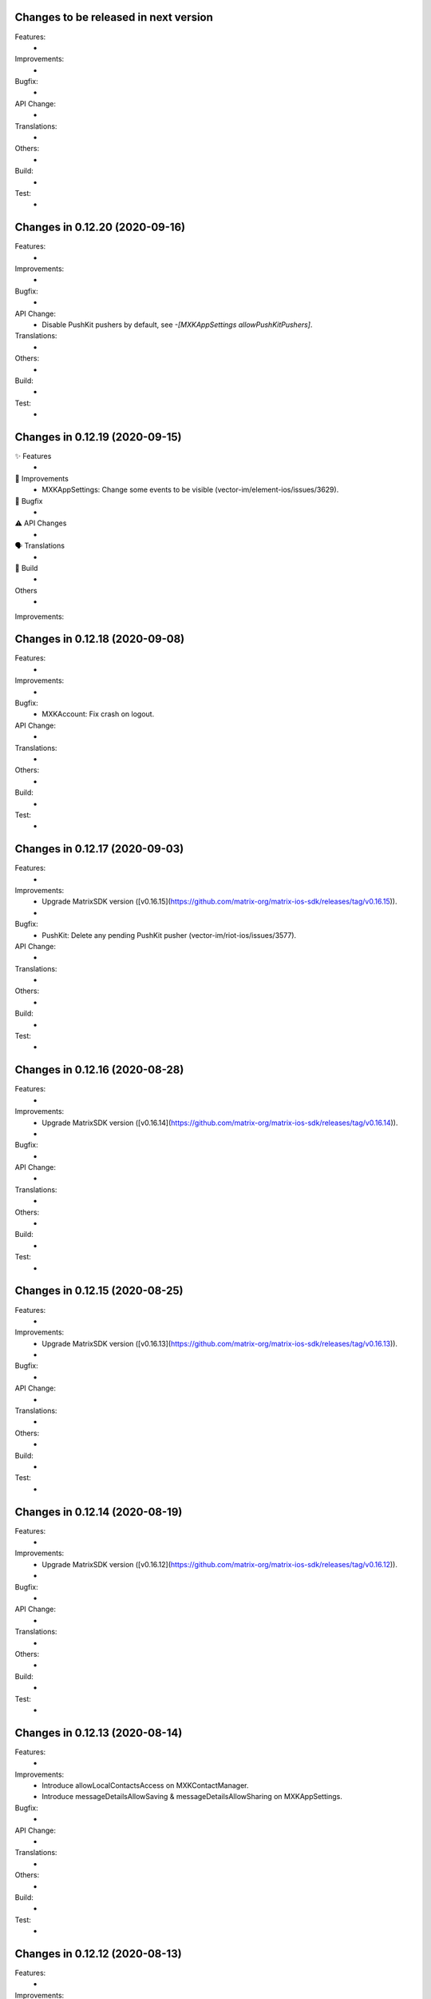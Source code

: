 Changes to be released in next version
=================================================

Features:
 * 

Improvements:
 * 

Bugfix:
 * 

API Change:
 * 

Translations:
 * 

Others:
 * 

Build:
 * 

Test:
 * 

Changes in 0.12.20 (2020-09-16)
=================================================

Features:
 * 

Improvements:
 * 

Bugfix:
 * 

API Change:
 * Disable PushKit pushers by default, see `-[MXKAppSettings allowPushKitPushers]`.

Translations:
 * 

Others:
 * 

Build:
 * 

Test:
 * 

Changes in 0.12.19 (2020-09-15)
=================================================

✨ Features
 * 

🙌 Improvements
 * MXKAppSettings: Change some events to be visible (vector-im/element-ios/issues/3629). 

🐛 Bugfix
 * 

⚠️ API Changes
 * 

🗣 Translations
 * 
    
🧱 Build
 * 

Others
 * 

Improvements:


Changes in 0.12.18 (2020-09-08)
=================================================

Features:
 * 

Improvements:
 * 

Bugfix:
 * MXKAccount: Fix crash on logout.

API Change:
 * 

Translations:
 * 

Others:
 * 

Build:
 * 

Test:
 * 

Changes in 0.12.17 (2020-09-03)
=================================================

Features:
 * 

Improvements:
 * Upgrade MatrixSDK version ([v0.16.15](https://github.com/matrix-org/matrix-ios-sdk/releases/tag/v0.16.15)).
 * 

Bugfix:
 * PushKit: Delete any pending PushKit pusher (vector-im/riot-ios/issues/3577).

API Change:
 * 

Translations:
 * 

Others:
 * 

Build:
 * 

Test:
 * 

Changes in 0.12.16 (2020-08-28)
=================================================

Features:
 * 

Improvements:
 * Upgrade MatrixSDK version ([v0.16.14](https://github.com/matrix-org/matrix-ios-sdk/releases/tag/v0.16.14)).
 * 

Bugfix:
 * 

API Change:
 * 

Translations:
 * 

Others:
 * 

Build:
 * 

Test:
 * 

Changes in 0.12.15 (2020-08-25)
=================================================

Features:
 * 

Improvements:
 * Upgrade MatrixSDK version ([v0.16.13](https://github.com/matrix-org/matrix-ios-sdk/releases/tag/v0.16.13)).
 * 

Bugfix:
 * 

API Change:
 * 

Translations:
 * 

Others:
 * 

Build:
 * 

Test:
 * 

Changes in 0.12.14 (2020-08-19)
=================================================

Features:
 * 

Improvements:
 * Upgrade MatrixSDK version ([v0.16.12](https://github.com/matrix-org/matrix-ios-sdk/releases/tag/v0.16.12)).
 * 

Bugfix:
 * 

API Change:
 * 

Translations:
 * 

Others:
 * 

Build:
 * 

Test:
 * 

Changes in 0.12.13 (2020-08-14)
=================================================

Features:
 * 

Improvements:
 * Introduce allowLocalContactsAccess on MXKContactManager. 
 * Introduce messageDetailsAllowSaving & messageDetailsAllowSharing on MXKAppSettings.

Bugfix:
 * 

API Change:
 * 

Translations:
 * 

Others:
 * 

Build:
 * 

Test:
 * 

Changes in 0.12.12 (2020-08-13)
=================================================

Features:
 * 

Improvements:
 * Upgrade MatrixSDK version ([v0.16.11](https://github.com/matrix-org/matrix-ios-sdk/releases/tag/v0.16.11)).
 * 

Bugfix:
 * 

API Change:
 * 

Translations:
 * 

Others:
 * 

Build:
 * 

Test:
 * 

Changes in 0.12.11 (2020-08-07)
=================================================

Features:
 * 

Improvements:
 * Upgrade MatrixSDK version ([v0.16.10](https://github.com/matrix-org/matrix-ios-sdk/releases/tag/v0.16.10)).
 * Enhance auth fallback webview logs. 

Bugfix:
 * 

API Change:
 * 

Translations:
 * 

Others:
 * 

Build:
 * 

Test:
 * 

Changes in 0.12.10 (2020-08-05)
=================================================

Features:
 * 

Improvements:
 * Upgrade MatrixSDK version ([v0.16.9](https://github.com/matrix-org/matrix-ios-sdk/releases/tag/v0.16.9)).
 * 

Bugfix:
 * 

API Change:
 * 

Translations:
 * 

Others:
 * 

Build:
 * 

Test:
 * 

Changes in 0.12.9 (2020-07-28)
==============================

Improvements:
 * Upgrade MatrixSDK version ([v0.16.8](https://github.com/matrix-org/matrix-ios-sdk/releases/tag/v0.16.8)).

Changes in MatrixKit in 0.12.8 (2020-07-13)
=========================================

Improvements:
 * MXKAttachmentsViewController: MPMoviePlayerController replaced with AVPlayerViewController (PR #651).
 * MXKCallViewController: Fix incoming call view for ringing state (PR #669).
 * MXKAccount: Make sure PushKit pusher removed before losing the push token (vector-im/riot-ios/issues/3369).
 * Strings: Use you instead of display name on notice events (vector-im/riot-ios/issues/3282).

Bug fix:
 * MXKImageView: Consider safe area insets when displayed fullscreen (PR #649).
 * MXKAccount: Add format and fallback_content to APNS push data (vector-im/riot-ios/issues/3325).

Changes in MatrixKit in 0.12.7 (2020-05-xx)
=========================================

Improvements:
 * Upgrade MatrixSDK version ([v0.16.6](https://github.com/matrix-org/matrix-ios-sdk/releases/tag/v0.16.6)).
 * DTCoreText: Update DTCoreText dependency to 1.6.23 minimum to be sure to not reference UIWebView.
 * MXKCountryPickerViewController: Replace deprecated UISearchDisplayController by UISearchViewController.
 * MXKLanguagePickerViewController: Replace deprecated UISearchDisplayController by UISearchViewController.
 * MXKAppSettings: Add an option to hide un-decryptable events before joining the room.
 * MXKRoomDataSource: Hide un-decryptable messages that were sent while the user was not in the room if needed.

Bug fix:
 * MXKRoomDataSource: Wait for store data ready when finalizing initialization on data source (vector-im/riot-ios/issues/3159).
 * MXKLanguagePickerViewController: Fix selected cell reuse issue.
 * MXKRoomDataSource: Wait for initial event existence if provided (vector-im/riot-ios/issues/3290).
 * MXKRoomDataSource: Convert one-time observers to block variables to avoid releasing (vector-im/riot-ios/issues/3337).

Changes in MatrixKit in 0.12.6 (2020-05-18)
=========================================

Improvements:
 * Upgrade MatrixSDK version ([v0.16.5](https://github.com/matrix-org/matrix-ios-sdk/releases/tag/v0.16.5)).

Changes in MatrixKit in 0.12.5 (2020-05-13)
=========================================

Bug fix:
 * Remove UIWebView dependency from MXKAuthenticationViewController (PR #666).

Changes in MatrixKit in 0.12.4 (2020-05-11)
=========================================

Improvements:
 * Upgrade MatrixSDK version ([v0.16.4](https://github.com/matrix-org/matrix-ios-sdk/releases/tag/v0.16.4)).

Bug fix:
 * Replace UIWebView with WKWebView (PR #663).
 * Fix range of allowed surrogate emoji characters to 0x1d000-0x1f9ff.

Changes in MatrixKit in 0.12.3 (2020-05-07)
=========================================

Improvements:
 * Upgrade MatrixSDK version ([v0.16.3](https://github.com/matrix-org/matrix-ios-sdk/releases/tag/v0.16.3)).

Changes in MatrixKit in 0.12.2 (2020-05-01)
=========================================

Improvements:
 * Upgrade MatrixSDK version ([v0.16.2](https://github.com/matrix-org/matrix-ios-sdk/releases/tag/v0.16.2)).

Changes in MatrixKit in 0.12.1 (2020-04-24)
=========================================

Improvements:
 * Upgrade MatrixSDK version ([v0.16.1](https://github.com/matrix-org/matrix-ios-sdk/releases/tag/v0.16.1)).

Bug fix:
 * MXKAttachmentsViewController: Make navigation bar respect to safe area insets (PR #659).
 * MXKAuthenticationViewController: Remove bottomLayoutGuide and content view equal width constraints (PR #660).

Changes in MatrixKit in 0.12.0 (2020-04-17)
==========================================

Improvements:
 * Upgrade MatrixSDK version ([v0.16.0](https://github.com/matrix-org/matrix-ios-sdk/releases/tag/v0.16.0)).
 * MXKRoomBubbleTableViewCell: Handle content view tap and long press when there is no `messageTextView` or `attachmentView` properties.
 * MXKRoomBubbleComponent: Add a property to indicate if an encryption badge should be shown.
 * MXKRoomBubbleCellData: Add a property to indicate if a bubble component needs to show encryption badge.
 * MXKEventFormatter: E2E, hide duplicate message warnings (vector-im/riot-ios#2910).
 * MXKEventFormatter: E2E, hide the algo used when turning on encryption (vector-im/riot-ios#2939).
 * Push notifications: Implement logic to use also a secondary appId for VoIP pusher on debug builds, like for APNS pusher.
 * SwiftUTI: Remove the no more maintained pod. Embed code instead.

API break:
 * MXKRoomBubbleComponent: Add session parameter to init and update method.

Bug fix:
 * MXKImageView: Consider safe area insets when displayed fullscreen (PR #649).

Changes in MatrixKit in 0.11.4 (2020-04-01)
==========================================

 Bug fix:
 * Push notifications: Avoid any automatic deactivation (vector-im/riot-ios#3017).

Changes in MatrixKit in 0.11.3 (2019-12-05)
==========================================

Improvements:
 * Upgrade MatrixSDK version ([v0.15.2](https://github.com/matrix-org/matrix-ios-sdk/releases/tag/v0.15.2)).
 * MXKRoomBubbleTableViewCell: Improve link gesture recognition.

Changes in MatrixKit in 0.11.2 (2019-11-06)
==========================================

Improvements:
 * Upgrade MatrixSDK version ([v0.15.0](https://github.com/matrix-org/matrix-ios-sdk/releases/tag/v0.15.0)).
 * MXKEventFormatter: In the case of "in reply to" event, replace the user Matrix ID by his display name when available (vector-im/riot-ios/issues/2154).
 * Groups: Load them only after the session got sync'ed with the homeserver (vector-im/riot-ios/issues/2793).
 * MXKRoomViewController: Add possibility to prevent `bubblesTableView` scroll using `contentOffset`.
 * MXKAccount: Handle updated MXBackgroundModeHandler and now use MXBackgroundTask.

Bug fix:
 * MXKRoomBubbleCellData: Fix a crash in `shouldHideSenderName` method.
 * Pasteboard: Fix a crash when passing a nil object to `UIPasteboard`.
 * MXKImageView: UI API called from background thread (#517).

Changes in MatrixKit in 0.11.1 (2019-10-11)
==========================================

Bug fix:
 * MXKContactManager: Fix assertion failure because of early call of updateMatrixIDsForAllLocalContacts.

Changes in MatrixKit in 0.11.0 (2019-10-11)
==========================================

Improvements:
 * Upgrade MatrixSDK version ([v0.14.0](https://github.com/matrix-org/matrix-ios-sdk/releases/tag/v0.14.0)).
 * MXKDeviceView: Make clear that device names are publicly readable (vector-im/riot-ios/issues/2662).
 * Privacy: Remove the bind true flag from 3PID adds in settings (vector-im/riot-ios/issues/2650).
 * Privacy: Remove the ability to set an IS at login/registration (vector-im/riot-ios/issues/2661).
 * Privacy: Use wellknown to discover the IS of a custom HS (vector-im/riot-ios/issues/2686).
 * Tools: Add human readable MSISDN formatting method.
 * MXKContactManager: Limit the number of full lookups. Do it once per new matrix session.

Bug fix:
 * Display correctly the revoked third-party invite.
 * MXKRoomBubbleTableViewCell: Fix issue with links too easily touchable on iOS 13 (vector-im/riot-ios/issues/2738).
 
Changes in MatrixKit in 0.10.2 (2019-08-08)
==========================================

Improvements:
 * Upgrade MatrixSDK version ([v0.13.1](https://github.com/matrix-org/matrix-ios-sdk/releases/tag/v0.13.1)).
 * Support soft logout (vector-im/riot-ios/issues/2540).
 * MXKRoomBubbleCellData: Add method to get bubble component index from event id.
 * MXKEmail: force in lowercase the email address.
 * Use MXIdentityService to perform identity server requests (vector-im/riot-ios#2647).
 * Support identity server v2 API (vector-im/riot-ios#2603 and /vector-im/riot-ios#2652).

 Bug fix:
 * APNS Push: fix logic when enabling APNS push. Avoid calling nil callback method.

Changes in MatrixKit in 0.10.1 (2019-07-16)
==========================================

Bug fix:
 * Use a usable pod of SwiftUTI.

Changes in MatrixKit in 0.10.0 (2019-07-16)
==========================================

Improvements:
 * Upgrade MatrixSDK version ([v0.13.0](https://github.com/matrix-org/matrix-ios-sdk/releases/tag/v0.13.0)).
 * Update deployment target to iOS 9 (PR #546).
 * Join Room: Support via parameters to better handle federation (vector-im/riot-ios/issues/2547).
 * MXKRoomBubbleTableViewCell: Enhance long press behavior (PR #546).
 * MXKRoomInputToolbarView: Add a property to enable or disable text edition (PR #547).
 * MXKWebViewViewController: Handle authentication challenge in order to support a potential certificates pinning.
 * MXKRoomBubbleCellData: expose reactions made on messages.
 * MXKContactManager: Add a property to override the Matrix users discovering mechanism.
 * MXRoomViewController: Refresh room bubbles cell data messages calculation on orientation change (PR #559).
 * MXKRoomDataSource: Add react and unreact on event methods (PR #560).
 * MXKRoomDataSource: Add can react and can edit an event method (PR #561).
 * MXKRoomDataSource: Support message editing.
 * Add MXKUTI class that represents a Universal Type Identifier.
 * Add MXKDocumentPickerPresenter that presents a controller that provides access to documents or destinations outside the app’s sandbox.
 * Add MXKVideoThumbnailGenerator a utility class to generate a thumbnail image from a video file.

Bug fix:
 * MXKRoomViewController: Handle safe area when asking cell dimension in landscape.
 * Read receipts: They are now counted by MatrixKit.
 * Read receipts: Attach read receipts on non displayed events to their nearest displayed events.
 * MXKRoomBubbleTableViewCell: Add possibility to reset attachement view bottom constraint constant to default value.
 * Push notifications are spontaneously disabling themselves (vector-im/riot-ios/issues/2348).
 
 API break:
  * MXKRoomViewController: Add viaServers parameter to joinRoomWithRoomIdOrAlias.
  * MXKAccount: Remove setEnablePushKitNotifications and replace it by the async enablePushKitNotifications method.
  * MXKAccount: Rename enablePushKitNotifications to hasPusherForPushKitNotifications.
  * MXKAccount: Remove deletePushKitPusher. Use enablePushKitNotifications:NO instead.

Changes in MatrixKit in 0.9.9 (2019-05-03)
==========================================

Improvements:
 * Upgrade MatrixSDK version ([v0.12.5](https://github.com/matrix-org/matrix-ios-sdk/releases/tag/v0.12.5)).
 * Upgraded to Xcode 10.2, fixed most of the compiler warnings, thanks to @tladesignz (PR #536).
 * MXKReceiptSendersContainer: Add possibility to customize `more label` text color (PR #539).
 * MXKEncryptionInfoView: Make it easier to customise.
 * MXKRoomViewController: remove the implicit retains of "self".

Bug fix:
 * Fix some potential crashes with ivar using a weak self (PR #537).
 * MXKSessionRecentsDataSource: Hide a room if needed on room summary change (vector-im/riot-ios/issues/2148).
 * MXKAttachmentsViewController: Fix some retain cycles (PR #544).

Changes in MatrixKit in 0.9.8 (2019-03-21)
==========================================

Improvements:
 * Upgrade MatrixSDK version ([v0.12.4](https://github.com/matrix-org/matrix-ios-sdk/releases/tag/v0.12.4)).

Bug fix:
 * MXKRoomBubbleTableViewCell: Fix tap on file attachment when using a messageTextView of class `MXKMessageTextView` (PR #532).
 * MXKContactManager: some matrix contacts are missing in the search result (offline mode).

Changes in MatrixKit in 0.9.7 (2019-03-13)
==========================================

Bug fix:
 * A left room is stuck in my joined room (vector-im/riot-ios/issues/2318).

Changes in MatrixKit in 0.9.6 (2019-03-08)
==========================================

Improvements:
 * Upgrade MatrixSDK version ([v0.12.3](https://github.com/matrix-org/matrix-ios-sdk/releases/tag/v0.12.3)).
 * Use new MXLoginResponse class.
 * Add `MXKMessageTextView` an UITextView with link detection without text selection.

Bug fix:
 * Handle device_id returned from the fallback login page (vector-im/riot-ios/issues/2301).
 * Room details: the attachments list is empty (or almost) for the encrypted rooms.
 * Quickly tapping on a URL in a message highlights the message rather than opening the URL (vector-im/riot-ios/issues/728).

Changes in MatrixKit in 0.9.5 (2019-02-15)
==========================================

Improvements:
 * Upgrade MatrixSDK version (v0.12.2).
 * MXKTableViewCellWithButton: Remove all controls events on the button in [self prepareForReuse].

Changes in MatrixKit in 0.9.4 (2019-01-05)
==========================================

Improvements:
 * Chat screen: `Redact` has been renamed to `Remove` to match riot/web (vector-im/riot-ios/issues/2134).

Changes in MatrixKit in 0.9.3 (2019-01-08)
==========================================

Bug fix:
 * Chat screen: wrong thumbnail observed during scrollback (vector-im/riot-ios/issues/1122).

Changes in MatrixKit in 0.9.2 (2019-01-04)
==========================================

Improvements:
 * Upgrade MatrixSDK version (v0.12.1).
 * Create UIViewController+MatrixKit category.
 * MXKAccount: clear the scan manager database when the session is closed by clearing the cache.
 * MXKTools: Improve image resizing. Add a memory efficient method to reduce image dimensions.
 
Bug fix:
 * Crash in [MXKTools removeMarkedBlockquotesArtifacts:] (vector-im/riot-ios/issues/2147).

Changes in MatrixKit in 0.9.1 (2018-12-12)
==========================================
 
Bug fix:
 * MXKAuthenticationRecaptchaWebView: Use WKWebView so that it can work on iOS 10 (vector-im/riot-ios/issues/2119).
 * Handle correctly media loader cancellation.

Changes in MatrixKit in 0.9.0 (2018-12-06)
==========================================

Improvements:
 * Upgrade MatrixSDK version (v0.12.0).
 * MXKAccount: Add "antivirusServerURL" property. Set a non-null url to configure the antivirus scanner use.
 * MXKWebViewController: Make it open links with `target="_blank"` within the webview.
 * MXKWebViewController: Improve back navigation by resetting initial right buttons.
 * Replace the deprecated MXMediaManager and MXMediaLoader interfaces use (see matrix-ios-sdk/pull/593).
 
Bug fix:
 * Unexpected empty local contacts list.
 
Deprecated API:
 * MXKAttachment: the properties "actualURL" and "thumbnailURL" are deprecated because only Matrix Content URI should be considered now.
 * MXKAttachment: the property "cacheThumbnailPath" is deprecated, use "thumbnailCachePath" instead.
 * MXKAttachment: [initWithEvent:andMatrixSession:] is deprecated, use [initWithEvent:andMediaManager:] instead.
 * MXKImageView: [setImageURL:withType:andImageOrientation:previewImage:] is deprecated, use [setImageURI:withType:andImageOrientation:previewImage:mediaManager] or [setImageURI:withType:andImageOrientation:toFitViewSize:withMethod:previewImage:mediaManager] instead.
 * MXKReceiptSendersContainer: the property "restClient" is deprecated.
 * MXKReceiptSendersContainer: [initWithFrame:andRestClient:] is deprecated, use [initWithFrame:andMediaManager:] instead.
 * Add media antivirus scan support.

Changes in MatrixKit in 0.8.6 (2018-10-31)
==========================================

Improvements:
 * Upgrade MatrixSDK version (v0.11.6).

Bug fix:
 * MXKCallViewController: Fix crash in callRoomStateDidChange (vector-im/riot-ios#2079).
 * MXKEventFormatter: Be robust on malformatted m.relates_to data content (vector-im/riot-ios/issues/2080).

Changes in MatrixKit in 0.8.5 (2018-10-05)
==========================================

Improvements:
 * Upgrade MatrixSDK version (v0.11.5).
 * Sync Filter: Refine limit value. Use 15 messages for iPhone 6 & similar screen size.

Bug fix:
 * MXKRoomDataSource: roomState was not updated (vector-im/riot-ios/issues/2058).

Changes in MatrixKit in 0.8.4 (2018-09-26)
==========================================

Improvements:
 * Upgrade MatrixSDK version (v0.11.4).
 * Lazy loading: Enable it by default (if the homeserver supports it).
 * Sync Filter: Get enough messages from /sync requests to display a full page without additional homeserver request.
 * MXKRoomViewController: Improve the display of the reason when the user is kicked.
 * MXKEventFormatter: Internationalise the room name computation for rooms with no name.

Bug fix:
 * No automatic scroll down when posting a new message (vector-im/riot-ios/issues/2040).
 * Fix crash in [MXKCallViewController callRoomStateDidChange:] (vector-im/riot-ios/issues/2031).
 * Fix crash in [MXKContactManager refreshLocalContacts] (vector-im/riot-ios/issues/2032).
 * Fix crash when opening a room with unsent message (vector-im/riot-ios/issues/2041).

Changes in MatrixKit in 0.8.3 (2018-08-27)
==========================================

Improvements:
 * Upgrade MatrixSDK version (v0.11.3).

Changes in MatrixKit in 0.8.2 (2018-08-24)
==========================================

Improvements:
 * Upgrade MatrixSDK version (v0.11.2).
 * MXKAuthenticationVC: Show a "Resource Limit Exceeded" popup if it happens server side (vector-im/riot-ios/issues/1937).
 * Remove keyboard type reset in MXKRoomInputToolbar... classes (vector-im/riot-ios/issues/1959).

Changes in MatrixKit in 0.8.1 (2018-08-17)
==========================================

Improvements:
 * Upgrade MatrixSDK version (v0.11.1).

Changes in MatrixKit in 0.8.0 (2018-08-10)
==========================================

Improvements:
 * Upgrade MatrixSDK version (v0.11.0).
 * MXKRoomDataSource: Add send reply with text message (vector-im/riot-ios#1911).
 * MXKSessionRecentsDataSource: Hide rooms that should not be displayed to user (linked to vector-im/riot-ios#1938).
 * MXKRoomDataSource: Fix a multithreading issue that caused a crash (PR #456).
 
Bug fix:
 * MXKSampleJSQMessagesViewController: Fix room display assertion when user has no display name.

API break:
 * MXKContactManager: Remove the privateMatrixContacts method.
 * MXKSearchCellDataStoring: Replace initWithSearchResult by async cellDataWithSearchResult.
 * MXKRoomDataSourceManager: The roomDataSourceForRoom method is now asynchronous.
 * MXKRoomDataSourceManager: closeRoomDataSource has been replaced by closeRoomDataSourceWithRoomId.

Changes in MatrixKit in 0.7.15 (2018-07-03)
==========================================

Improvements:
 * Upgrade MatrixSDK version (v0.10.12).
 * MXKWebViewVC: enableDebug: support multiple parameters in console.* logs methods.
 * Add MXKBarButtonItem, UIBarButtonItem subclass with convenient action block.
 * MXKRoomDataSource: Make processingQueue public so that overidding class can use it.
 * MXKRoomBubbleCellData: add a readReceipts member to cache read receipts data.
 
Bug fix:

API break:
 
Changes in MatrixKit in 0.7.14 (2018-06-01)
==========================================

Improvements:
 * MXKAccountManager: Add a removeAccount method with a sendLogoutRequest parameter.
 
Bug fix:
 * MXKWebViewVC: Fix crash with WKWebView and enableDebug

Changes in MatrixKit in 0.7.13 (2018-05-31)
==========================================

Improvements:
 * Upgrade MatrixSDK version (v0.10.11).
 * MXKWebViewVC: Replace UIWebView by WKWebview.
 * Add convenient error screen display.
 
Bug fix:
 * Quotes (by themselves) render as white blocks (vector-im/riot-ios#1877).
 
API break:
 * MXKWebViewVC uses now a WKWebview.

Changes in MatrixKit in 0.7.12 (2018-05-23)
==========================================

Improvements:
 * Upgrade MatrixSDK version (v0.10.10).
 * Display quick replies in timeline (vector-im/riot-ios#1858).
 * Send Stickers: Manage local echo for sticker (vector-im/riot-ios#1860).
 * Regex optimisation: Cache regex to find all HTML tags.
 * Regex optimisation: Cache NSDataDetector to find links.
 * MXKWebViewViewController: add `enableDebug` to help to debug embedded javascript.
 
Bug fix:
 * HTML Rendering: Fix the display of side borders of HTML blockquotes (vector-im/riot-ios#1857).

Changes in MatrixKit in 0.7.11 (2018-04-23)
==========================================

Improvements:
 * Upgrade MatrixSDK version (v0.10.9).
 
Bug fix:
 * Regression: Sending a photo from the photo library causes a crash.

Changes in MatrixKit in 0.7.10 (2018-04-20)
==========================================

Improvements:
 * Upgrade MatrixSDK version (v0.10.8).
 * Render stickers in the timeline (vector-im/riot-ios#1819).
 * Improve Error Notifications (vector-im/riot-ios#1839).
 
Bug fix:
 * Crash on URL like https://riot.im/#/app/register?hs_url=... (vector-im/riot-ios#1838).
 
Changes in MatrixKit in 0.7.9 (2018-03-30)
==========================================

Improvements:
 * Upgrade MatrixSDK version (v0.10.7).

Changes in MatrixKit in 0.7.8 (2018-03-12)
==========================================

Bug fix:
 * Groups: Room summary should not display notices about groups (vector-im/riot-ios#1780).
 * MXKEventFormatter: Emotes which contain a single emoji are expanded to be enormous (vector-im/riot-ios#1558).

Changes in MatrixKit in 0.7.7 (2018-02-27)
==========================================

Bug fix:
 * My communities screen is empty despite me being in several groups (vector-im/riot-ios#1792).

Changes in MatrixKit in 0.7.6 (2018-02-14)
==========================================

Improvement:
 * Flair handling - MXKRoomDataSource: Wait for the session to be running before refreshing the related groups (PR #401).

Changes in MatrixKit in 0.7.5 (2018-02-09)
==========================================

Improvements:
 * Add MXKSessionGroupDataSource: basic class to handle the groups of a matrix session.
 * Add MXKGroupListViewController: basic view controller used to list the user's groups.
 * Groups: Display flair for users in room history. (vector-im/riot-meta#118).
 * MXKEventFormatter: Treat the matrix group ids as link.
 
Bug fixes:
 * iPhone X: room messages overlap the room activity view (vector-im/riot-ios#1754).

API breaks:
 * MXKEventFormater: Move into MXKTools the methods used to process html content (PR #392).

Translations:
  * Catalan (6%), added thanks to @sim6 and @salvadorpla (PR #397).

Changes in MatrixKit in 0.7.4 (2017-12-27)
==========================================

Bug fixes:
 * Silent crash at startup in [MXKContactManager loadCachedMatrixContacts] (https://github.com/vector-im/riot-ios#1711).
 * Should fix missing push notifications (https://github.com/vector-im/riot-ios/issues/1696).
 * Should fix the application crash on "Failed to grow buffer" when loading local phonebook contacts (https://github.com/matrix-org/riot-ios-rageshakes/issues/779).

Changes in MatrixKit in 0.7.3 (2017-11-30)
==========================================

Improvements:
 * Upgrade MatrixSDK version (v0.10.4).
 * MXKEncryptionInfoView: add encryptionInfoViewDidClose.

Bug fixes:
 * Failed to send photos which are not stored on the local device and must be downloaded from iCloud (vector-im/riot-ios#1654).
 * App crashes when user wants to share a message (matrix-org/riot-ios-rageshakes#676).
 * Wrong bubble layout after an image redaction (#380).
 
API breaks:
 * MXKRoomInputToolbarView: `roomInputToolbarView:sendImage:withMimeType:` method considers the full-sized image data instead of the local image URL.
 * MXKRoomInputToolbarView: `sendSelectedImage:withCompressionMode:andLocalURL:` is replaced with `sendSelectedImage:withMimeType:andCompressionMode:isPhotoLibraryAsset:`.
 * MXKRoomDataSource: `sendImage:mimeType:success:failure:` method considers the full-sized image data instead of the local image URL.
 
Translations:
  * Vietnamese (100%), added thanks to @loulsle (PR #381).
  * Japanese (5.2%), updated thanks to @libraryxhime (PR #381).

Changes in MatrixKit in 0.7.2 (2017-11-13)
==========================================

Improvements:
 * Upgrade MatrixSDK version (v0.10.3).

Bug fixes:
 * Share silently fails on big pics - eg panoramas (vector-im/riot-ios#1627).

Changes in MatrixKit in 0.7.1 (2017-10-27)
==========================================

Improvements:
 * Upgrade MatrixSDK version (v0.10.1).

Changes in MatrixKit in 0.7.0 (2017-10-23)
==========================================

Improvements:
 * Upgrade MatrixSDK version (v0.10.0).
 * Support Callkit and PushKit.
 * Remove NULL bytes from text messages, thanks to @spantaleev (PR #364).
 * Add generic annotations for MXKAccountManager, thanks to @morozkin (PR #371).

Bug fixes:
 * Once I changed my room title it is not updating in the room (vector-im/riot-ios#1569).
 * Wrong paragraph rendering in the room messages (vector-im/riot-ios#1500).
 * MXKInterleavedRecentsDataSource: Fix crash (matrix-org/riot-ios-rageshakes#483).

Changes in MatrixKit in 0.6.3 (2017-10-03)
==========================================

Improvements:
 * Upgrade MatrixSDK version (v0.9.3).
 * Add showDecryptedContentInNotifications property to MXKAccount, thanks to @morozkin (PR #351).
 * Add incoming calls view, thanks to @morozkin (PR #352).
 * MXKAppSettings: Add addSupportedEventTypes and removeSupportedEventTypes (PR #354).
 * Add a back button in the attachments viewer (PR #356).
 * Fix iOS11 disruption (PR #361).

Bug fixes:
 * Fix inbound video calls don't have speakerphone turned on by default (vector-im/riot-ios#933), thanks to @morozkin (PR #353).
 * Fix garbled HTML paragraph syntax during markdown conversion, thanks to @spantaleev (PR #355).
 * Crash in [MXKAttachmentInteractionController finishInteractiveTransition] (PR #358).
 * Riot on iOS11 sends images as HEIC format, which nothing else can display (PR #359).
 * Device name leaks personal information (vector-im/riot-ios#910).
 
Translations:
  * Basque, updated thanks to @osoitz (PR #360).
  * French, updated thanks to @zecakeh (PR #363).

Changes in MatrixKit in 0.6.2 (2017-08-25)
==========================================

Improvements:
 * Upgrade MatrixSDK version (v0.9.2).
 * Support App Extension, thanks to @aramsargsyan (#336).
 * MXKAppSettings: Add a userDefaults object shared within the application group.
 * Dark Theme support - MXKView: a new base class to add some functionalities to the UIView (#339).
 * Dark Theme support - MXKTableViewCell/MXKCollectionViewCell: support customization when the view is initialized or prepared for reuse (#339).
 * Dark Theme support - MXKRoomViewController: support the customization of the event details view (#343).
 * MXKPieChartHUD: a new class based on MXKPieChartView used to display pie chart HUDs, thanks to @aramsargsyan (#346).
 * MXKAccountManager: Add a method to reload existing accounts from the local storage.
 
Translations:
  * Basque, thanks to @osoitz (PR #348).

Changes in MatrixKit in 0.6.1 (2017-08-08)
==========================================

Improvements:
 * Upgrade MatrixSDK version (v0.9.1).
 * MXKEventFormatter: Add emojiOnlyTextFont property to special case the display of message containing only emojis.

Bug fixes:
 * Fix problem with dismissing of MXCallViewController (https://github.com/vector-im/riot-ios/issues/1405), thanks to @morozkin (#342).
 
Changes in MatrixKit in 0.6.0 (2017-08-01)
==========================================

Improvements:
 * Minimum target is now iOS 8.0.
 * Upgrade MatrixSDK version (v0.9.0).
 * MXKRoomViewController: Merge of membership events (MELS).
 * Translation: Add NSBundle+MXKLanguage to change language at runtime and define a fallback language for missing translations.
 * New MXKLanguagePickerViewController screen to select a language.
 * MXKEventFormatter: Add singleEmojiTextFont property to special case the display of message with a single emoji (https://github.com/vector-im/riot-ios#1157).
 * Add the m.audio attachments support (https://github.com/vector-im/riot-ios#1102).
 * Remove MXKAlert, use UIAlertViewController instead.
 * MXKRoomBubbleCellDataStoring: Add the tag property.
 * App Extension support: wrap access to the UIApplication shared instance.

Translations:
 * Dutch, thanks to @nvbln (PR #318).
 * German, thanks to @krombel, @esackbauer, @Bamstam.
 * French, thanks to @krombel, @kaiyou, @babolivier and @bestspyever.
 * Russian, thanks to @gabrin, @Andrey and @shvchk.
 * Simplified Chinese, thanks to @tonghuix.
 * Latvian, thanks to @lauris79.

Bug fixes:
 * Chat screen: the sender avatar is missing (https://github.com/vector-im/riot-ios#1361).
 * MXKEventFormatter: Fix URLs with 2 hashes create wrong links (https://github.com/vector-im/riot-ios#1365).
 * Room with no icon ended up with the icon of a different room.

Changes in MatrixKit in 0.5.2 (2017-06-30)
==========================================

Improvements:
 * Upgrade MatrixSDK version (v0.8.2).
 * Add read receipts details screen, thanks to @aramsargsyan (PR #310).

Bug fixes:
 * Chat screen: the sender avatar is missing (https://github.com/vector-im/riot-ios#1361).
 * MXKEventFormatter: Fix URLs with 2 hashes create wrong links (https://github.com/vector-im/riot-ios#1365).
 * Room with no icon ended up with the icon of a different room.

Changes in MatrixKit in 0.5.1 (2017-06-23)
==========================================

Improvements:
 * Upgrade MatrixSDK version (v0.8.1).
 * MXCallViewController: Add waiting status string for MXCallViewController, thanks @morozkin.
 * Add MXKSoundPlayer to handle app sounds, thanks to @morozkin (PR #306 #307).

Bug fixes:
 * MXKRoomDataSourceManager: Do not accept call of roomDataSourceForRoom with roomId = nil.
 * Home: Tapping on an unread room on home page takes you to the wrong room (https://github.com/vector-im/riot-ios#1304).
 * Member page: empty items (vector-im/riot-ios#1323).

Changes in MatrixKit in 0.5.0 (2017-06-16)
==========================================

Improvements:
 * Upgrade MatrixSDK version (v0.8.0).
 * Add read markers synchronisation across matrix clients.
 * Add support of MXRoomSummary.
 * Add directory server list data model (datasource, cellDataStoring protocol and its minimal implementation).
 * Add viewcontroller interactive animations to quit attachment viewer, thanks to @aramsargsyan (PR #259).
 * MXKRecentsViewController: Update the pull to kick mechanism to take into account some recents table view settings (used in inherited class).
 * MXKRecentListViewController: Add `hideSearchBar:` method.
 * MXKRecentsDataSource: Expose the current search pattern list to the inherited classes.
 * Chat screen: Recognise and make tappable phone numbers, address, etc.
 * Call: Play the right sounds during call life, thanks to @morozkin (PR #298) (https://github.com/vector-im/riot-ios/issues/1101).
 * Documentation: Updated example to display Recents List with correct datasource class, thanks to javierquevedo (PR #278).
 * Pods: Use bundle ressource to store assets, thanks to Samuel Gallet (PR #279).
 * Pods: Clean headers to be able to build MatrixKit pod as a module, thanks to Samuel Gallet (PR #282) and @morozkin (PR #286).
 
Bug fixes:
 * Bug Fix: App crashes when the attachments viewer is closed from an animated gif (#262).
 * Chat screen: the navigation bar is missing after closing the attachments viewer (#264).
 * Attachments viewer: Wrong attachment is displayed after screen rotation.
 * App crashes after using the attachment viewer (https://github.com/vector-im/riot-ios#1143).
 * App crashes when the user selects a picture from the FILES tab of the room settings (https://github.com/vector-im/riot-ios#1147).
 * When bringing the app up again it freezes for about 5s before a loading wheel appears (https://github.com/vector-im/riot-ios#1213).
 * Contacts picker: Local contacts are missing sometimes.
 * MXKAlert: Prevent MXKAlert from being retained in action handler, thanks to @morozkin (PR #287).
 * Photo selection and sending crash (https://github.com/vector-im/riot-ios#1025).
 * A permalink is positioned off the screen (https://github.com/vector-im/riot-ios#553).

Changes in MatrixKit in 0.4.11 (2017-03-23)
==========================================

Improvements:
 * Upgrade MatrixSDK version (v0.7.11).
 
Bug fixes:
 * Chat screen: image thumbnails management is broken (https://github.com/vector-im/riot-ios#1121).
 * Image viewer repeatedly loses overlay menu (https://github.com/vector-im/riot-ios#1109).

Changes in MatrixKit in 0.4.10 (2017-03-21)
==========================================

Improvements:
 * Upgrade MatrixSDK version (v0.7.10).

Changes in MatrixKit in 0.4.9 (2017-03-16)
==========================================

Improvements:
 * Upgrade MatrixSDK version (v0.7.9).
 
Bug fixes:
 * Riot user created without msisdn in his settings (https://github.com/vector-im/riot-ios#1103).

Changes in MatrixKit in 0.4.8 (2017-03-10)
==========================================

Improvements:
 * Upgrade MatrixSDK version (v0.7.8).
 * MXKRoomActivitiesView: Manage room activities view height changes.
 * Crypto - Warn unknown devices: treat MXDeviceUnknown as MXDeviceUnverified.
 * Crypto: Add MXKEncryptionInfoViewDelegate to be notified when the device has been verified.
 * Crypto: Reset devices keys when clearing app cache in order to fix UISIs received by other people.
 * Add MXKCountryPickerViewController.
 * MXKContactManager: Reload the local contacts from the system when the user changes his mind and disables the contact sync.
 * MXKAccount: List the phone numbers linked to the account.
 * MXKAccount: add warnedAboutEncryption property.
 * MXK3PID: Support phone number validation.
 * CommonMark: Replace GHMarkdownParser with cmark.
 * MXKAuthInputsPasswordBasedView: Suport the new Login API with different types of identifiers.
 * MXKContactManager: Discover matrix users by using the local phonebook entries (email and phone number) (https://github.com/vector-im/riot-ios#904).
 
Bug fixes:
 * Self-signed homeserver: Moved the code that trusts already trusted certificate into MXRestClient (Related to https://github.com/matrix-org/matrix-ios-sdk/pull/248).
 * MXKAuthenticationViewController: Fix notification loop on server error.
 
API breaks:
  * MXKAuthInputsViewDelegate: [authInputsViewEmailValidationRestClient:] has been renamed to [authInputsViewThirdPartyIdValidationRestClient:].
  * MXKDeviceView: [deviceViewDidUpdate:] has been renamed to [dismissDeviceView: didUpdate:].

Changes in MatrixKit in 0.4.7 (2017-02-08)
==========================================

Improvements:
 * Upgrade MatrixSDK version (v0.7.7).
 * Add E2E keys export & import. This is managed by new MXKEncryptionKeysImportView and MXKEncryptionKeysExportView views.
 * Show riot enabled local contacts in known contacts too (https://github.com/vector-im/riot-ios#1001).
 
Bug fixes:
 * Duplicated msg when going into room details (https://github.com/vector-im/riot-ios#970).
 * Local echoes for typed messages stay (far) longer in grey (https://github.com/vector-im/riot-ios#1007).
 * Should fix crash in 0.3.8: [MXKRoomInputToolbarView contentEditingInputsForAssets:withResult:onComplete:] (https://github.com/vector-im/riot-ios#1015).
 
Changes in MatrixKit in 0.4.6 (2017-01-24)
==========================================

Improvements:
 * Upgrade MatrixSDK version (v0.7.6).
 * MXKContactManager: Support bulk lookup to discover the matrix users in local contacts.
 * MXKContactTableCell: Let contacts table refresh matrix ids of the local contacts.
 
Bug fixes:
 * Bug Fix: App is stuck on logout when device is offline (https://github.com/vector-im/riot-ios#963).

Changes in MatrixKit in 0.4.5 (2017-01-19)
==========================================

Improvements:
 * Upgrade MatrixSDK version (v0.7.5).
 * View controller: Remove properties initialization from `viewDidLoad` (#94)
 * MXKContact: Add [initContactWithDisplayName:emails:phoneNumbers:andThumbnail:] method.
 * MXKContactManager: Add API to sort a contacts array.
 * MXKContactManager: Add `localContactsSplittedbyContactMethod` property, the contacts list obtained by splitting each local contact by contact method.
 
Bug fixes:
 * Cloned rooms in rooms list (vector-im/riot-ios#889).
 * Riot looks to me like I'm sending the same message twice (vector-im/riot-ios#894).
 * matrix.to links containing room ids are not hyperlinked (vector-im/riot-ios#886).
 * Integer negative wraparound in upload progress meter (vector-im/riot-ios#892).
 * MXKRoomBubbleTableViewCell: a square avatar has been observed.
 * MXKContact: Encode the thumbnail of the local contacts.

API breaks:
 * MXKContactManager: Replace `localEmailContacts:` with `localContactsWithMethods:` to list the local contacts who have contact methods which may be used to invite them or to discover matrix users.

Changes in MatrixKit in 0.4.4 (2016-12-23)
==========================================

Improvements:
 * Upgrade MatrixSDK version (v0.7.4).
 * Crypto: add MXKDeviceView and MXKEncryptionInfoView to display device or encryption information.
 * Crypto: Improve decryption error messages (specially for unknown inbound session id).
 * MXKEventFormatter: add encryptingTextColor settings property.
 
Bug fixes:
 * Voip : decline call when room opened freeze riot (https://github.com/vector-im/vector-ios#764).

API breaks:
 * MXKCallViewController: remove `isPresented` property.
 * Move MXKMediaManager and MXKMediaLoader at SDK level.
 * Move MXEncryptedAttachments to SDK level.
 * Move outgoing messages management to SDK level.

Changes in MatrixKit in 0.4.3 (2016-11-23)
===========================================

Improvements:
 * Upgrade MatrixSDK version (v0.7.3).
 
Bug fixes:
 * Typing indicator should stop when the user sends his message (https://github.com/vector-im/vector-ios#809).
 * Crypto: Made attachments work better cross platform.

Changes in MatrixKit in 0.4.2 (2016-11-22)
===========================================

Improvements:
 * Upgrade MatrixSDK version (v0.7.2).
 * MXKAccount: Add API to handle account device information.
 
Bug fixes:
 * Crypto: Do not allow to redact the event that enabled encryption in a room.

Changes in MatrixKit in 0.4.1 (2016-11-18)
===========================================

Improvements:
 * Upgrade MatrixSDK version (v0.7.1).
 
Bug fixes:
 * Make share/save/copy work for e2e attachments.
 * Fix a random crash when uploading an e2e attachment.
 * Wrong thumbnail shown whilst uploading e2e image  (https://github.com/vector-im/vector-ios#795).

Changes in MatrixKit in 0.4.0 (2016-11-17)
===========================================

Improvements:
 * Upgrade MatrixSDK version (v0.7.0).
 * Support end-to-end encryption.
 * Chat history: Display a message for `m.room.encryption` events.
 * MXKAccount: Logout properly by invalidating the access token.
 * Tag explicitly the invite as DM or not DM (https://github.com/vector-im/vector-ios/issues/714).
 * MXKRecentListViewController: Reload the table view on the direct rooms update (https://github.com/vector-im/vector-ios/issues/715).
 * MXKAttachment: Generate thumbnail URL.
 * MXKRoomDataSource: Create and upload thumbnails for encrypted images.
 
 API break:
 * MXKEventFormatter: remove `fakeRoomMessageEventForRoomId` API (temporary events are now created by MXRoom class).
 
 Bug fixes:
 * Use `contains_url` filter during the attachments search (https://github.com/vector-im/vector-ios/issues/652).
 * MXKRoomDataSource: infinite loop on empty bubbles array.
 * MXKRoomInputToolbarView: Disable view animation during text reset to prevent placeholder distorsion.
 * Fix for accepting autocorrect on message send.
 * MXKRoomBubbleCellData: Should fix the text bubbles overlapping.

Changes in MatrixKit in 0.3.19 (2016-09-30)
===========================================
 
 Bug fixes:
 * App crashes when user taps on room alias with multiple # in chat history (https://github.com/vector-im/vector-ios/issues/668).
 * Room message search: the search pattern is not highlighted in results (https://github.com/vector-im/vector-ios/issues/660).

Changes in MatrixKit in 0.3.18 (2016-09-27)
===========================================

Improvements:
 * Upgrade MatrixSDK version (v0.6.17).
 * MXKCallViewController: Hide camera switch on voice call.
 
 Bug fixes:
 * No ringback tones when placing voice calls in silent mode (https://github.com/vector-im/vector-ios/issues/631).
 * Going back into a VC from back-to-app takes the call off speakerphone (https://github.com/vector-im/vector-ios/issues/581).
 * Transparent png avatars are shown on black rather than white bg when RRs (https://github.com/vector-im/vector-ios/issues/639).
 * iOS cannot play videos sent from web (https://github.com/vector-im/vector-ios/issues/640).
 * MXKPieChartView: The background view is not reset on background color (unprogressColor) change.
 * MXKEventFormatter: The invitation rejection was not displayed.
 * The room preview does not always display the right member info (https://github.com/vector-im/vector-ios/issues/643).

Changes in MatrixKit in 0.3.17 (2016-09-15)
===========================================

Improvements:
 * Upgrade MatrixSDK version (v0.6.16).
 * MXKCallViewController: For 1:1 call, display the other peer information instead of the room information.
 
 Bug fixes:
 * Chat screen: unexpected scroll up on new sent messages (https://github.com/vector-im/vector-ios/issues/600).

Changes in MatrixKit in 0.3.16 (2016-09-08)
===========================================

Improvements:
 * Upgrade MatrixSDK version (v0.6.14).
 * Hyperlink mxids and room aliases  (https://github.com/vector-im/vector-ios/issues/442).
 * Handle 404 (Event not found) on permalinks (https://github.com/vector-im/vector-ios/issues/484).
 * MXKRoomDataSourceManager: Add API to mark all messages as read (https://github.com/vector-im/vector-ios/issues/442).
 * Chat screen: New message(s) notification (https://github.com/vector-im/vector-ios/issues/532).
 * MXKCallViewController: support custom audio sounds.
 * MXKRoomInputToolbarView: Expose the becomeFirstResponder method.
 * MXKRoomViewController: expose showEventDetails method.
 * MXKEventFormatted: Save 2 seconds on app startup when a last message is a HTLM code block.
 * MXKRoomDataSourceManager: Add missedHighlightDiscussionsCount method (https://github.com/vector-im/vector-ios/issues/563).
 * MXKContactManager: Expose the current list of the contacts for whom a 1:1 room exists (https://github.com/vector-im/vector-ios/issues/529).
 * MXKEventFormatter: Until e2e is impl'd, encrypted msgs should be shown in the UI as unencryptable warning text (https://github.com/vector-im/vector-ios/issues/559).
 * MXKEventFormatter: Change how the kick reason is displayed (https://github.com/vector-im/vector-ios/issues/549).

Bug fixes:
 * Room Settings: some addresses are missing (https://github.com/vector-im/vector-ios/issues/528).
 * Sync has got stuck while the app was backgrounded (https://github.com/vector-im/vector-ios/issues/506).
 * Chat screen: wrong attachment is opened (https://github.com/vector-im/vector-ios/issues/387).
 * Chat screen: mention the member name at the cursor position (not a the end) (https://github.com/vector-im/vector-ios/issues/issues/385).
 * Chat screen: Add feedback when user clicks on attached files (https://github.com/vector-im/vector-ios/issues/534).
 * MXKTableViewCellWithLabelAndTextField: Label is cropped when text field value is too long.
 * Attachment viewer: Video controls are buggy (https://github.com/vector-im/vector-ios/issues/460).
 * Preview on world readable room failed.  (https://github.com/vector-im/vector-ios/issues/556).
 * Vector automatically marks incoming messages as read in background (https://github.com/vector-im/vector-ios/issues/558).
 * Call Locking phone whilst setting up a call interrupts the call setup (https://github.com/vector-im/vector-ios/issues/161).

Changes in MatrixKit in 0.3.15 (2016-08-25)
===============================================

Bug fixes:
 * Fix crash in recents screen.

Changes in MatrixKit in 0.3.14 (2016-08-25)
===============================================

Improvements:
 * Upgrade MatrixSDK version (v0.6.13).
 * MXCallViewController: Add conference call support.
 * MXCallViewController: Add camera switch.
 * MXKRoomInputToolbarView: Manage sending of a multiselection of media (https://github.com/vector-im/vector-ios/301).
 * MXKRoomSettingsViewController: increase section header height.

Bug fixes:
 * Redacting membership events should immediately reset the displayname & avatar of room members (https://github.com/vector-im/vector-ios/issues/443).
 * Profile changes shouldn't reorder the room list (https://github.com/vector-im/vector-ios/issues/494).
 * When the last message is redacted, [MXKRecentCellData update] makes paginations loops (https://github.com/vector-im/vector-ios/issues/520).
 * Call: the remote and local video are not scaled to fill the video container (https://github.com/vector-im/vector-ios/issues/537).
 * Call: Screen still tries to turn off when on a VC (https://github.com/vector-im/vector-ios/issues/521).
 * Call: Do not vibrate when outgoing call is placed.
 * The message displayed in a room when a 3pid invited user has registered is not clear (https://github.com/vector-im/vector-ios/issues/74).
 
Changes in MatrixKit in 0.3.13 (2016-08-01)
===============================================

Improvements:
 * Upgrade MatrixSDK version (v0.6.12).
 * MXTools: Added methods to check media access permissions like Camera or Microphone.
 * MXCallViewController: Check permissions before accessing the microphone or the camera.

Bug fixes:
 * Vector is turning off my music now that VoIP is implemented (https://github.com/vector-im/vector-ios/476)
 
Changes in MatrixKit in 0.3.12 (2016-07-26)
===============================================

Improvements:
 * Upgrade MatrixSDK version (v0.6.11).

Bug fixes:
 * Confirmation prompt before opping someone to same power level (https://github.com/vector-im/vector-ios/issues/461).
 * Fixed string displayed on outgoing video call (it said "xxx placed a voice call)
 * Room Settings: The room privacy setting text doesn't fit in phone mode (https://github.com/vector-im/vector-ios/issues/429).

Changes in MatrixKit in 0.3.11 (2016-07-15)
===============================================

Improvements:
 * Upgrade MatrixSDK version (v0.6.10).
 * MXKRoomDataSource: Display room history visibility changes.
 * MXKEventFormatter: Add the defaultCSS property to enrich the defaultCSS used by DTCoreText.
 * MatrixKitTests: Create first MatrixKit unitary test.

Bug fixes:
 * Markdown swallows leading #'s even if there are less than 3 (https://github.com/vector-im/vector-ios/issues/423).
 * Fix the rendering of <code> tags: line breaks are kept, the Menlo font is used with a light grey background.
 * HTML blockquote is badly rendered: some characters can miss (https://github.com/vector-im/vector-ios/issues/437).
 * MXKRoomSettingsViewController: Infinite loading wheel on bad network.
 * MXKEventFormatter - Fix crash on NSConcreteMutableAttributedString initWithString:: nil value.

Changes in MatrixKit in 0.3.10 (2016-07-01)
===============================================

Improvements:
 * Upgrade MatrixSDK version (v0.6.9).
 * MXKRoomDataSource: Add the ability to peek into a room.
 * MXKRoomDataSource: Add Markdown typing support.
 * MXKRoomViewController: Use room peeking in room preview.
 * MXKRoomViewController: when opening a permalink, center the corresponding event on the screen.
 * MXKRoomViewController: Add missing slash commands: /invite, /part and /topic (https://github.com/vector-im/vector-ios/issues/223)
 * MXKRoomViewController: Expose [setAttachmentsViewerClass:].
 * MXKRoomViewController: Rename joinRoomWithRoomId to joinRoomWithRoomIdOrAlias.
 * MXKRecentListViewController: Add sanity check to prevent infinite loop.
 * MXKSearchViewController: Improved memory management.
 * MXKContact: add sorting display name definition.
 * MXKContact: Add hasPrefix method.
 * MXKEventFormatter: Support of display of "org.matrix.custom.html" formatted message body (#124).
 * MXKTableViewCellWithLabelAndSwitch: Update UISwitch constraints.

Bug fixes:
 * Room screen:  Tap on attached video does nothing (https://github.com/vector-im/vector-ios/issues/380)
 * Hitting back after search results does not refresh results (https://github.com/vector-im/vector-ios/issues/190)
 * App crashes on : [<__NSDictionaryM> valueForUndefinedKey:] this class is not key value coding-compliant for the key <redacted>.
 * MXKEventFormatter: Add sanity check on event content values to "-[__NSCFDictionary length]: unrecognized selector sent to instance"
 * MXKRoomActivitiesView: Fix exception on undefined MXKRoomActivitiesView.xib.
 * App freezes on iOS8 when user goes back on Recents from a Room Chat.
 * MXKTools: The unit of formatted seconds interval is 'ss' instead of 's'.
 * Room settings: refresh on room state change.
 * App crashes on '/join' command when no param is provided.

Changes in MatrixKit in 0.3.9 (2016-06-02)
===============================================

Bug fix:
 * Invitation preview button is broken.

Changes in MatrixKit in 0.3.8 (2016-06-01)
===============================================

Improvements:
 * Upgrade MatrixSDK version (v0.6.8).
 * MXKRoomDataSource: Display all call events (invite, answer, hangup).
 * MXKAuthenticationViewController: Expose [onFailureDuringAuthRequest:].
 * MXKAuthenticationViewController: Support "Forgot Password".
 * MXKRoomMemberListViewController: Expose scrollToTop method.
 * MXKAccount: logout when the access token is no more valid.
 * MXKAccount: Refresh pusher (if any) when the app is resumed.
 * MXKRoomViewController: Do nothing when clicking on an unsent media.
 * MXKTableViewCell: expose layout constraints.
 * MXKTableViewCell: Define display box types.
 * MXKWebViewViewController: Support local HTML file + Handle goBack option.
 * MXKRoomMemberDetailsViewController: Support 'Mention' option.
 * MXKRecentListViewController: Apply apple look&feel on overscroll.
 * MXKRoomDataSourceManager: add missed discussions count.
 * MXKSearchViewController: Handle correctly end of search.

Bug fixes:
 * Application can crash when a video failed to be converted before sending.
 * Loading one image thumbnail in a sequence seems to set all fullres images downloading.
 * It's too hard to press names to auto-insert nicks.
 * It sound like something is filling up the logs.
 * App crashes on room members.

Changes in MatrixKit in 0.3.7 (2016-05-04)
===============================================

Improvements:
 * Upgrade MatrixSDK version (v0.6.7).
 * MXKRecentTableViewCell: Support user's action on recent cell.
 * MXKTools: Add formatSecondsIntervalFloored (Format time interval but rounded to the nearest time unit below).
 * MXKTools: i18n'ed formatSecondsInterval methods.
 * MXKRoomBubbleTableViewCell: Support tap on sender name label
 * MXKRoomViewController: Insert sender name in text input by tapping on avatar or display name.
 * Ability to report abuse
 * Ability to ignore users

Bug fixes:
 * Handle the error on joining a room where everyone has left.
 * Video playback stops when you rotate the device.
 * Enable notifications on your device' toggle spills over the side on an iPhone 5 display.

Changes in MatrixKit in 0.3.6 (2016-04-26)
===============================================

Improvements:
 * Upgrade MatrixSDK version (v0.6.6).
 * MXKRoomViewController: Support room preview.
 * MXKRoomViewController: Added "joinRoomWithRoomId:andSignUrl:" to join a room from a 3PID invitation.
 * MXKRoomViewController: input tool bar and activities view may be removed on demand.
 * MXKCellRenderingDelegate: Added shouldDoAction delegate operation (a mechanism to ask the app if a link can be opened automatically by the system).
 * Media Picker - Video playback: In case of error, display the navigation bar so that the user can leave this screen.
 * MXKAuthenticationViewController - Registration: support next_link from email validation.

Bug fixes:
 * The hint text animated weirdly horizontally after i send msgs.
 * MXKRoomDataSource: Fix infinite loop on initial pagination.
 * MXKAuthenticationViewController: The filled userId and password must be associated to the authentication session before launching email validation with next_link field.
 * MXKAuthenticationViewController: Fix registration cancellation.
 * Chat screen: lag during the history scrolling.
 * Chat screen: jump on an incoming messages when the user scrolls (even with no back pagination).
 * Chat screen: wrong attachment is opened.
 * Wrong application icon badge number.

Changes in MatrixKit in 0.3.5 (2016-04-08)
===============================================

Improvements:
 * MXKAccountManager: API change - [openSessionForActiveAccounts] is replaced by [prepareSessionForActiveAccounts]. This new method checks for each enabled account if a matrix session is already opened. It opens a matrix session for each enabled account which doesn't have a session.
 * MXK3PID: support new email binding mechanism.
 * MXKAuthenticationViewController, MXKAuthInputsView: Support registration based on MXAuthenticationSession class.
 * MXKAuthenticationRecaptchaWebView: Display a reCAPTCHA widget into a webview.
 * MXKAccountDetailsViewController: Handle the linked emails.
 * MXKAccount: Store (permanently) 3PIDs.
 * MXKRecentsDataSource: Remove room notifications and room tags handling (These operations are handled by inherited classes).
 * MXKContactManager: List email addresses from the local address book (see 'localEmailContacts').
 * MXKAccountManager: Added accountKnowingRoomWithRoomIdOrAlias method.

Bug fixes:
 * Search: 'no result' label is persistent #75.
 * MXKAccount: the push gateway URL must be configurable #76.
 * Multiple invitations on Start Chat action.

Changes in MatrixKit in 0.3.4 (2016-03-17)
===============================================

Improvements:
 * MXKWebViewViewController: add view controller for webview display.

Bug fixes:
 * Chat Screen: scrolling to bottom when opening new rooms seems unreliable.
 * Chat Screen: Wrong displayName and wrong avatar are displayed on invitation.
 * Chat Screen: Some messages are displayed twice.
 * Chat Screen: Some unsent messages are persistent.
 * Fix missing loading wheel when app is resumed.

Changes in MatrixKit in 0.3.3 (2016-03-07)
===============================================

Improvements:
 * Upgrade MatrixSDK version (v0.6.3).
 * MXKRoomDataSourceManager: Handle the current number of unread messages that match the push notification rules.
 * MXKRoomDataSource: Remove the timestamp of unsent messages on data reload.
 * MXKRoomViewController: Support the display of a timeline from the past.
 * MXKRoomBubbleCellData: Improve the computation of the text components position.
 * MXKViewControllerHandling: Define the default tint of the navigation bar.
 * MXKViewControllerHandling: Add flag to disable navigation bar tint color change on network status change.
 * MXKRoomBubbleTableViewCell: Add property to disable the default handling of the long press on event.
 * MXKRoomMemberDetailsViewController has been refactored.
 * MXKRoomInputToolbarView: Tells the delegate that the user is typing when textView did begin editing.
 * MXKRoomInputToolbarView: Add option to enable media auto saving.
 * MXKRoomViewController: Add missing constraint on Activities view.

Bug fixes:
 * MXKEventFormater: Fixed crash ("NSConcreteMutableAttributedString add Attribute:value:range:: nil value") when trying to display bad formatted links.
 * MXKRoomDataSource: At startup, recents are not updated for rooms with a gap during server sync.
 * MXKAttachmentsViewController: Remove play icon on videos while they're playing.
 * MXKRoomDataSource: A sent message may appear as unsent.
 * MXKRoomViewController: Fixed jumps when going forwards. Backwards pagination should be smoother.

Changes in MatrixKit in 0.3.2 (2016-02-09)
===============================================

Improvements:
 * Upgrade MatrixSDK version (v0.6.2).
 * MXKRoomViewController: Avoid to make pagination request when opening the page while there may be messages available in the store.
 * MXKViewController/MXKTableViewController: Activity indicator. Do not show it if the stopActivityIndicator is called just after (less than 0.3s)
 * Handle email invitation.

Bug fixes:
 * Messages being sent (echoes) were sometimes displayed in red.
 * Deleted unsent messages keep coming back when the app is relaunched.
 * If messages arrive whilst you are scrolled back, the scroll offset jumps.

Changes in MatrixKit in 0.3.1 (2016-01-29)
===============================================

Improvements:
 * Upgrade MatrixSDK version (v0.6.1).
 * MXKAuthenticationViewController: Keep the current inputs view when it is still relevant after auth flow refresh.
 * MXKAuthenticationViewController: Improve scroller content size handling.

Changes in MatrixKit in 0.3.0 (2016-01-22)
===============================================

Improvements:
 * MXKDataSource: The table/collection view cell classes are now defined by the data source delegate (see README).
 * MXKRecentsDataSource: Add methods to get, leave or tag a room.
 * MXKRecentsDataSource: Add method to mute/unmute room notifications.
 * MXKRecentsDataSource: Add kMXSessionInvitedRoomsDidChangeNotification observer.
 * MXKSearchViewController: Add reusable view controller for messages search (add dedicated resources: MXKSearchDataSource, MXKSearchCellData, MXKSearchTableViewCell).
 * MXKEventFormatter: Add timeStringFromDate method to generate the time string of a date by considered the current system time formatting.
 * MXKRoomBubbleCellData: Add nullable ’senderAvatarPlaceholder’ property. It is used when url is nil, or during avatar download.
 * MXKAccount: Add the ‘replacePassword’ method.
 * MXKAccount: Enable Background Sync (Active when push body will contain ‘content-available’ key).
 * MXKRoomDataSource: Add a new flag 'useCustomReceipts' to disable the default display of read receipts by MatrixKit.
 * MXKRoomBubbleTableViewCell: Rename inherited classes (MXKRoomIncomingAttachmentWithoutSenderInfoBubbleCell…).
 * MXKRoomBubbleTableViewCell: Add overlay container.
 * MXKRoomBubbleTableView: Add member display name in text input when user taps on avatar.
 * MXKRoomBubbleTableViewCell: Add listener to content view tap.
 * MXKRoomBubbleTableViewCell: Add listener to long press on the avatar view.
 * MXKRoomBubbleTableViewCell: Improve cell height computation by introducing some constraints.
 * Replace MXKReceiptAvartarsContainer with MXKReceiptSendersContainer.
 * MXKReceiptSendersContainer: Handle read receipts for incoming messages too.
 * MXKAccount: Use “<Bundle DisplayName> (iOS)” as app display name for notification pusher.
 * MXKEventFormatter: Define properties to allow formatted string customization (color and font).
 * MXKContactManager: Define the modes of the contact creation from the room members.
 * MXKRoomSettingsViewController: Reusable view controller dedicated to room settings.
 * MXKRoomInputToolbarViewWithHPGrowingText: Define growingTextView as protected field.
 * NSBundle+MatrixKit: Customize the table used to retrieve the localized version of a string. If the key is not defined in this table, the localized string is retrieved from the default table "MatrixKit.strings".
 * MXKRoomViewController: Define as protected UIDocumentInteractionController items.
 * MXKRoomViewController: Implement infinite back pagination.
 * MXKRoomViewController: Move as protected the saved placeholder of text input.
 * MXKAttachmentViewController: Hide status bar.
 * MXKImageView: Make public the imageView used as subview (in readonly mode).
 * MXKMediaManager: Return asset URL in case of saving in user's library
 * MXKRoomCreationInputs: Replace image url with image.
 * Add MXKCollectionViewCell class to define custom UICollectionViewCell.
 * Add MXKTableViewCellWithLabelAndMXKImageView class.
 * MXKTools: Rename resizeImage to reduceImage.
 * MXKImageView: Remove ‘mediaInfo’ property.
 * MXKTools: Add method to convert an image to a pattern color.

Bug fixes:
 * SYIOS-183: Store in-progress messages. Pending and unsent messages are now stored.
 * SYIOS-180: Bad scrolling performance on iOS 9.
 * The pusher is deleted and recreated every time the app starts, which is a Bad Idea.
 * iOS breaks catastrophically if you try to attach a photo when landscape. 
 * SYIOS-196 - Performance issue in MXKContactManager when resuming the app.
 * App freezes during back pagination in #matrix-spam.
 * Bing messages are not highlighted in Recents on new login.

Changes in MatrixKit in 0.2.8 (2015-11-30)
===============================================

Improvements:
 * MXKRoomViewController: Add MXKRoomActivitiesView class to display typing information above the input tool bar.
 * MXKViewControllerHandling: remove automatically closed sessions.
 * MXKQueuedEvent: Removed the deep copy of the passed MXEvent.
 * MXKAccount: Use pusher app ids defined in defaults.plist.
 * MXKRoomBubble: Handle sender's name at MXKRoomBubbleTableViewCell level.

Bug fixes:
 * MXKAttachmentsViewController: Back failed on attachment view (iOS8).

Changes in MatrixKit in 0.2.7 (2015-11-13)
===============================================

Improvements:
 * MXKRoomBubbleTableViewCell: Improve resources handling.
 * MXKRoomMemberDetails: Display rounded picture.

Bug fixes:
 * App crashes on an invite event during events stream resume.
 * MXKRoomMemberTableViewCell: App crashes on room members list update.

Changes in MatrixKit in 0.2.6 (2015-11-12)
===============================================

Improvements:
 * MXKRoomDataSource: Reduce computation time on read receipts handling.
 * MXKRoomDataSource: Use only one dispatch queue to limit thread switchings.

Bug fixes:
 * MXKRoomDataSource: Fix performance regression (UI was refreshed even in case of no change).
 * MXKRoomDataSource: Fix "Missing messages in back pagination".

Changes in MatrixKit in 0.2.5 (2015-11-06)
===============================================

Improvements:
 * MXKAuthInputsView: Disable auto correction in login text fields.
 * MXKAccount: Support unrecognized certificate during authentication challenge from a server.
 * MXKRoomViewController: Display read receipts.
 * MXKRoomViewController: Remove blank page while opening a room view controller.
 * MXKRoomViewController: Improve scrolling by reducing lags effect.
 * MXKRoomViewController: Add a spinner in the table header in case of back pagination.
 * MXKRoomViewController: Improve chat history display: When a refresh is triggered whereas the user reads through the history, we anchor the event displayed at the bottom of the history. This is useful in case of screen rotation, event redactions and back pagination triggered by a third part.
 * MXKRoomDataSource: Disable merging mechanism on successive messages from the same sender. Only one event is displayed by bubble. This change was done to reduce scrolling lags.
 * MXKRoomDataSource: Room invitations are displayed as unread messages.
 * MXKAttachment: Add MXKAttachment class to handle room attachments
 * MXKAttachmentsViewController: Add MXKAttachmentsViewController class to display room attachments in a viewer.
 * MXKAppSettings: Define HTTP and HTTPS schemes.
 * MXKRecentListViewController: Display multiple accounts in a consistent order.
 * MXKAuthenticationViewController: Support login fallback option.
 * Optimization: Thumbnail images are stored in a memory cache (LRU cache) to reduce file system access.
 * MXKRoomDataSourceManager: Memory warnings are now handled by MXKRoomDataSourceManager instances to reload unused data source. Matrix session reload is not triggered anymore (fix blank recents on memory warnings).

Bug fixes:
 * SYIOS-126: Timezone changes are not reflected into the app.
 * SYIOS-143: When you send a panorama, it doesn't tell you the resolutions it's targetting, and the predicted res and sizing are tiny. keyboard.
 * SYIOS-152: Time stamps don't obey the system formatting.
 * SYIOS-163: Add ability to see if an image has been sent or not.
 * SYIOS-170: Public Room: room history is wrong when user joins for the second time.
 * SYIOS-171 Cannot create public room in iOS console.
 * MXKRoomBubbleCellData: App crashes during bubble components update.
 * MXKRoomViewController: White stripe on animated gif.
 * MXKTableViewController: Infinite loop on view controller presentation.
 * MXKViewController: In Recents, keyboard gap remains despite there being no.
 * MXKRoomBubbleTableViewCell: Attached images without width and height appear as tiny in chat history.
 * MXKRoomBubbleTableViewCell: The app failed to show in full screen attached image without width and height.
 * MXKImageView: Infinite loading wheel in case of failure during downloading.
 * MXKRecentCellData: Should fix App freeze on last message refresh.
 * MXKContact: Bug Fix App crashed on a fake contact.

Changes in MatrixKit in 0.2.4 (2015-10-14)
===============================================

Improvements:
 * MXKAuthenticationViewController: Strip whitespace around usernames.

Bug fixes:
 * MXKAuthenticationViewController: App crashes in authentication screen on iOS 9.

Changes in MatrixKit in 0.2.3 (2015-09-14)
===============================================

Improvements:
 * MXKRoomViewController: Support animated gif.
 * MXKRoomInputToolbarView: Add ability to paste items from pasteboard (image, video and doc).
 * MXKContact: Consider matrix ids during search session.
 * MXKContactTableCell: Add custom accessory view.
 * MXKContactTableCell: Add options to customize thumbnail display box.
 * MXKRoomDataSourceManager: Register the MXKRoomDataSource-inherited class which is used to instantiate all room data source objects.
 * MXKRoomDataSource: Add pagination per day for rendered bubble cells.
 * MXKDataSource: Add a new step to finalize the initialisation after a potential customization.
 * MXKRoomBubbleCellData: Rename "isSameSenderAsPreviousBubble" flag with "shouldHideSenderInformation".
 * MXKRoomViewController: Animate toolbar height change.
 * Add predefined UITableViewCell classes: MXKTableViewCellWithSearchBar and MXKTableViewCellWithLabelAndImageView.
 
Bug fixes:
 * MXKRoomCreationView: Only private option is displayed.
 * MXKRecentListViewController: The room title overlaps the last message timestamp.
 * Attachments: pptx and similar files are not actually viewable.
 * Attachments: Recorded videos are not saved in user's photo library.

Changes in MatrixKit in 0.2.2 (2015-08-13)
===============================================

Improvements:
 * MXKRecentsDataSource: handle recents edition at MatrixKit level.
 * Add MXKRoomCreationInputs to list fields used during room creation.
 
Bug fixes:
 * Bug fix: App crashes on resume via a push notification.

Changes in MatrixKit in 0.2.1 (2015-08-10)
===============================================

Improvements:
 * MXKAccountDetailsViewController: Add UI to support global notification settings.
 * MatrixKit Error handling: Post MXKErrorNotification event on error.
 * MXKRoomDataSource: Reduce memory usage.
 * MXKRoomDataSource: In case of redacted events, merge adjacent bubbles if they are related to the same sender.
 * Localization: Add localized strings in MatrixKitAssets bundle.
 
Bug fixes:
 * Bug Fix: MXKRoomViewController - App crashes when user selects copy in text input view.
 * Bug Fix: App crashes when user press "Logout all accounts".

Changes in MatrixKit in 0.2.0 (2015-07-10)
===============================================

Improvements:
 * MXKAuthenticationViewController: add reusable UI for authentication.
 * MXKAccount: add MXKAccount object which contains the credentials of a
   logged matrix user. It is used to handle matrix session and presence for
   this user.
 * MXKAccount: Handle Remote and In-App notifications at account level.
 * MXKAccount: clear session store on account logout.
 * MXKAccountManager: support multi-sessions. Existing account may be disabled
   without logout.
 * MXK3PID: Move MXC3PID class in MatrixKit.
 * MXKAccountDetailsViewController: Edit matrix account profile.
 * MXKAccountTableViewCell: reusable model of table view cell to display
   Matrix account.
 * MXKRecentListViewController: search in recents is optional feature.
 * MXKRecentListViewController: In case of multi-sessions recents may be
   interleaved or not. Each session may be collapsed or not.
 * MXKRecentListViewController: Lock recents refresh during server sync 
   (prevent recents flickering during server sync).
 * MXKAppSettings: Define user's presence colour.
 * MXKEventFormatter: Expose colours used when formatting events into
   attributed strings.
 * MXKRoomViewController: Handle progress text input saving (optional
   feature).
 * MXKRoomViewController: Prompt user to select a compression level before
   sending image.
 * MXKRoomViewController: support attachment saving and sharing.
 * MXKRoomViewController: Highlight selected text in bubble.
 * MXKRoomViewController: Support attached files (download/open/share).
 * MXKRoomViewController: Post unrecognised IRC-style command as a message.
 * MXKRoomDataSource: cache sent media (we don't need to download outgoing
   media).
 * MXKRoomBubbleTableViewCell: Make it more reusable. Removed all #define
   constants that take values from xibs.
 * MatrixKit Sample: Update Sample app.
 * Add reusable models of table view cells (MXKTableViewCellWithButton,
   MXKTableViewCellWithLabelAndSwitch...)
 * MXKCallViewController: Add reusable view controller to handle voice and
   video call.
 * MXKRoomTitleView: Add reusable view to handle room title display and
   edition.
 * MXKRoomTitleViewWithTopic: inherit MXKRoomTitleView to handle room topic.
 * MXKRoomCreationView: Add reusable view to handle room creation.
 * MXKPublicRoomTableViewCell: Add reusable table view cell to display public
   room.
 * MXKViewController and MXKTableViewController: support multi-sessions for
   all inherited class.
 * MXKContactManager: Move contacts handling in MatrixKit.
 * MXKContactListViewController: Add reusable view controller to list
   contacts.
 * MXKRecents: add "Mark all as read" option.
 * MXKAccount: add the account user's tint colour: a unique colour fixed by
   the user id. This tint colour may be used to highlight rooms which belong
   to this account's user.
 * Move Images and Sounds into MatrixKitAssets bundle.
 * Add MXKContactDetailsViewController and MXKRoomMemberDetailsViewController.
 
Bug fixes:
 * Bug Fix in registration: the home server base URL was wrong after the
   creation of a new account, which made all requests fail.
 * MXKImageView: Fix button display issue in fullscreen in app without tab
   bar.
 * MXKRoomViewController: Display loading wheel on initial back pagination.
 * MXKRoomViewController: Fix UI refresh when user leaves the current selected
   room.
 * MXKRoomDataSource Manager: add method to release unused manager.
 * Bug Fix: App crash: missing error domain in case of MXKAuthentication
   failure
 * Memory leaks: Dispose properly view controller resources.
 * Performance issue in MXKRoomMembersListViewController: Update correctly
   member's activity information.
 * MXKAppSettings: Add missing synchronise.
 * MXKRoomViewController: Fix scrolling issue when keyboard is opened.
 * MXKRoomViewController: Prevent scroll bounce on keyboard dismiss.
 * MXKRoomViewController: dismiss keyboard when a MXKAlert is presented.
 * Bug Fix: MXKRoomBubbleCellData - "Unsent" button is displayed at the wrong
   place, and it is not active.
 * Bug Fix: Restore download/upload cancellation.
 * Performance issue: Fix issue related to table view cell dequeuing.
 * Bug Fix: MXKImageView - The high resolution image is not displayed on full
   screen at the end of download.
 * Bug Fix: Toggle default keyboard from 123 mode to ABC mode when send button
   is pressed.
 * Bug Fix iOS7: MXKRoomViewController - bubble width is wrong for messages
   ended with 'w' or 'm' character.
 * Bug Fix: When the app is backgrounded during a server sync, the pause is
   postponed at the end of sync.
 * Bug Fix: the client spam the server with setPresence requests.
 * Bug Fix: Blank room - Handle correctly failure during back pagination
   request (see SYN-162 - Bogus pagination token when the beginning of the
   room history is reached).


Changes in MatrixKit in 0.1.0 (2015-04-23)
===============================================

First release.
MatrixKit contains the following reusable UI components:

 * MXKRoomViewController
 * MXKRecentListViewController
 * MXKRoomMemberListViewController
 
